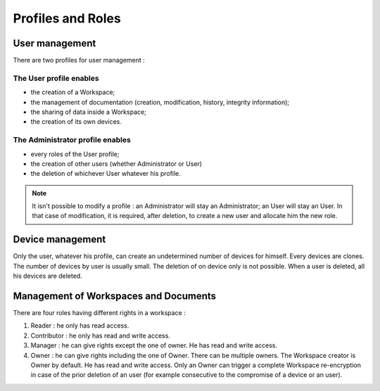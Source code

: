 .. _doc_roles:

==================
Profiles and Roles
==================


User management
===============

There are two profiles for user management :

The User profile enables
************************

- the creation of a Workspace;
- the management of documentation (creation, modification, history, integrity information);
- the sharing of data inside a Workspace;
- the creation of its own devices.


The Administrator profile enables
*********************************

- every roles of the User profile;
- the creation of other users (whether Administrator or User)
- the deletion of whichever User whatever his profile.

.. note::

    It isn't possible to modify a profile : an Administrator will stay an Administrator; an User will stay an User. In that case of modification, it is required, after deletion, to create a new user and allocate him the new role.


Device management
=================

Only the user, whatever his profile, can create an undetermined number of devices for himself. Every devices are clones. The number of devices by user is usually small. The deletion of on device only is not possible. When a user is deleted, all his devices are deleted.


Management of Workspaces and Documents
======================================

There are four roles having different rights in a workspace :

1. Reader : he only has read access.
2. Contributor : he only has read and write access.
3. Manager : he can give rights except the one of owner. He has read and write access.
4. Owner : he can give rights including the one of Owner. There can be multiple owners. The Workspace creator is Owner by default. He has read and write access. Only an Owner can trigger a complete Workspace re-encryption in case of the prior deletion of an user (for example consecutive to the compromise of a device or an user).
